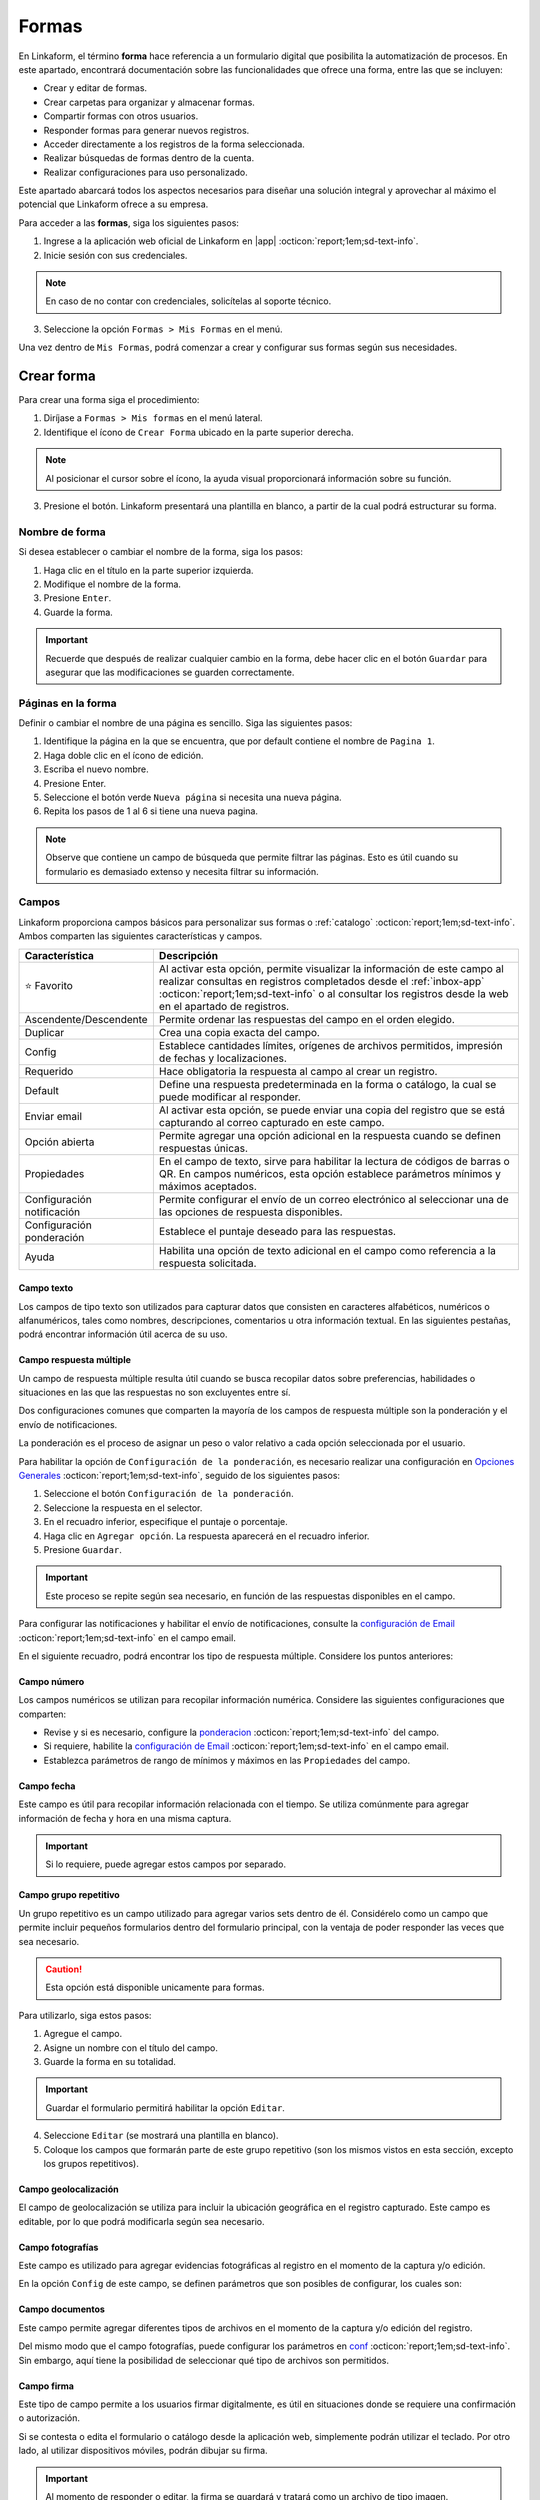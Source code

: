 .. _section-forms:

======
Formas
======

En Linkaform, el término **forma** hace referencia a un formulario digital que posibilita la automatización de procesos. En este apartado, encontrará documentación sobre las funcionalidades que ofrece una forma, entre las que se incluyen:

- Crear y editar de formas.
- Crear carpetas para organizar y almacenar formas.
- Compartir formas con otros usuarios.
- Responder formas para generar nuevos registros.
- Acceder directamente a los registros de la forma seleccionada.
- Realizar búsquedas de formas dentro de la cuenta.
- Realizar configuraciones para uso personalizado. 

Este apartado abarcará todos los aspectos necesarios para diseñar una solución integral y aprovechar al máximo el potencial que Linkaform ofrece a su empresa.

Para acceder a las **formas**, siga los siguientes pasos:

1. Ingrese a la aplicación web oficial de Linkaform en |app| :octicon:`report;1em;sd-text-info`.
2. Inicie sesión con sus credenciales. 

.. note:: En caso de no contar con credenciales, solicítelas al soporte técnico.

3. Seleccione la opción ``Formas > Mis Formas`` en el menú.

Una vez dentro de ``Mis Formas``, podrá comenzar a crear y configurar sus formas según sus necesidades.

Crear forma
===========

Para crear una forma siga el procedimiento:

1. Diríjase a ``Formas > Mis formas`` en el menú lateral.
2. Identifique el ícono de ``Crear Forma`` ubicado en la parte superior derecha. 

.. note:: Al posicionar el cursor sobre el ícono, la ayuda visual proporcionará información sobre su función. 

3. Presione el botón. Linkaform presentará una plantilla en blanco, a partir de la cual podrá estructurar su forma.

.. image:: /imgs/Formas/Formas2.png

Nombre de forma
---------------

Si desea establecer o cambiar el nombre de la forma, siga los pasos:

1. Haga clic en el título en la parte superior izquierda. 
2. Modifique el nombre de la forma.
3. Presione ``Enter``.
4. Guarde la forma.

.. image:: /imgs/Formas/Formas3.png

.. important:: Recuerde que después de realizar cualquier cambio en la forma, debe hacer clic en el botón ``Guardar`` para asegurar que las modificaciones se guarden correctamente. 

Páginas en la forma
-------------------

Definir o cambiar el nombre de una página es sencillo. Siga las siguientes pasos:

1. Identifique la página en la que se encuentra, que por default contiene el nombre de ``Pagina 1``.
2. Haga doble clic en el ícono de edición.
3. Escriba el nuevo nombre.
4. Presione Enter.
5. Seleccione el botón verde ``Nueva página`` si necesita una nueva página.
6. Repita los pasos de 1 al 6 si tiene una nueva pagina.

.. image:: /imgs/Formas/Formas4.jpg

.. note:: Observe que contiene un campo de búsqueda que permite filtrar las páginas. Esto es útil cuando su formulario es demasiado extenso y necesita filtrar su información.

.. _opciones-campos:

Campos
------

Linkaform proporciona campos básicos para personalizar sus formas o :ref:`catalogo` :octicon:`report;1em;sd-text-info`. Ambos comparten las siguientes características y campos.

.. list-table::
   :widths: 25 75
   :header-rows: 1
   :align: left

   * - Característica
     - Descripción
   * - ⭐ Favorito
     - Al activar esta opción, permite visualizar la información de este campo al realizar consultas en registros completados desde el :ref:`inbox-app` :octicon:`report;1em;sd-text-info`  o al consultar los registros desde la web en el apartado de registros.
   * - Ascendente/Descendente
     - Permite ordenar las respuestas del campo en el orden elegido.
   * - Duplicar
     - Crea una copia exacta del campo.
   * - Config
     - Establece cantidades límites, orígenes de archivos permitidos, impresión de fechas y localizaciones.
   * - Requerido
     - Hace obligatoria la respuesta al campo al crear un registro.
   * - Default
     - Define una respuesta predeterminada en la forma o catálogo, la cual se puede modificar al responder.
   * - Enviar email
     - Al activar esta opción, se puede enviar una copia del registro que se está capturando al correo capturado en este campo.
   * - Opción abierta
     - Permite agregar una opción adicional en la respuesta cuando se definen respuestas únicas.
   * - Propiedades
     - En el campo de texto, sirve para habilitar la lectura de códigos de barras o QR. En campos numéricos, esta opción establece parámetros mínimos y máximos aceptados.
   * - Configuración notificación
     - Permite configurar el envío de un correo electrónico al seleccionar una de las opciones de respuesta disponibles.
   * - Configuración ponderación
     - Establece el puntaje deseado para las respuestas.
   * - Ayuda
     - Habilita una opción de texto adicional en el campo como referencia a la respuesta solicitada.

.. _configuracion:

Campo texto 
^^^^^^^^^^^

Los campos de tipo texto son utilizados para capturar datos que consisten en caracteres alfabéticos, numéricos o alfanuméricos, tales como nombres, descripciones, comentarios u otra información textual. En las siguientes pestañas, podrá encontrar información útil acerca de su uso.

.. tab-set::

    .. tab-item:: Texto una línea

        Están diseñados para recopilar respuestas breves, con una limitación de hasta 500 caracteres. Estos campos presentan una interfaz de entrada de una sola línea, ideal para capturar información concisa como nombres, direcciones o números de teléfono.
        
        Este campo ofrece la posibilidad de activar la lectura de códigos de barras y códigos QR para una entrada eficiente de datos.

        .. image:: /imgs/Formas/Formas6.png

    .. tab-item:: Párrafo

        Permiten recopilar respuestas más extensas, también con una restricción de hasta 500 caracteres. A diferencia de los campos de texto ``Una Línea``, estos campos ofrecen un área más amplia que facilita la entrada de textos más largos, como comentarios detallados o descripciones. 
        
        En el campo de ``Párrafo``, los usuarios pueden saltar de línea y copiar vínculos, manteniendo la integridad de los enlaces proporcionados en la respuesta.

        .. image:: /imgs/Formas/Formas6.1.png

    .. tab-item:: Secreto

        Se utiliza para capturar información sin que la respuesta sea visible durante la captura. 

        .. image:: /imgs/Formas/Formas6.2.png
      
        .. important:: La información capturada solo se revelará una vez que se haya enviado el registro.

    .. tab-item:: Descripción

        Este campo se utiliza para incluir texto en la forma y que sirva como referencia al momento de capturar información. Puede contener recomendaciones o instrucciones a seguir.

        .. image:: /imgs/Formas/Formas6.3.png
        
        .. caution:: La información capturada en este campo será visible al responder, pero no estará presente en el PDF final.

    .. tab-item:: Email

        En el campo ``Email``, puede capturar direcciones de correo electrónico. 

        .. important:: Cuando este campo se establece como requerido, Linkaform realiza una validación para asegurarse de que la dirección tenga la estructura correspondiente a un correo electrónico. Sin embargo, Linkaform NO verifica la existencia real del correo electrónico.
          
        Activar la opción ``Enviar Email`` permitirá enviar una copia del registro capturado al correo que seleccione.

        .. image:: /imgs/Formas/Formas6.4.png

        .. caution:: Esta opción está disponible unicamente para formas. 

        Se habilitará el botón ``Configuración de Email``. A continuación, siga las siguientes configuraciones:
        
        .. tab-set::

            .. tab-item:: De

                En esta parte, podrá configurar el remitente. 
                
                1. Haga clic en el campo.
                2. Seleccione el remitente deseado.

                .. image:: /imgs/Formas/Formas7.png

                .. important:: Todos los correos generados llegan de la dirección de correo que se elija en esta configuración.

            .. tab-item:: Para

                Esta opción permite configurar al destinatario, siga los siguientes pasos:

                1. Seleccione una opción en el campo ``¿Reenviar correo al editar el campo?`` para enviar una copia cada vez que se edite el registro.
                2. Active el bullet ``Adjuntar pdf`` si necesita enviar el PDF.

                .. caution:: Si esta opción no se activa, el correo se enviará sin incluir el PDF.

                3. Active el bullet ``Adjuntar imagen de compañía`` para incorporar el logo de la compañía.
                4. Active el bullet ``Enviar Adjuntos`` para incorporar documentos que pueda contener su registro.
                5. Seleccione el formato de plantilla deseado para este registro (en el caso de que la forma tenga más de un formato de PDF diseñado).

                .. image:: /imgs/Formas/Formas7.1.png

            .. tab-item:: Asunto

                En este campo, se define el asunto que mostrará el correo, siga los pasos:
                
                1. Si lo requiere, personalice el texto del asunto.
                2. Seleccione el metadato deseado y haga clic en ``Agregar``. Al hacerlo, aparecerá un código correspondiente al campo seleccionado.
                3. Seleccione el campo deseado y haga clic en ``Agregar``. Al hacerlo, aparecerá un código correspondiente al campo seleccionado.
                
                .. image:: /imgs/Formas/Formas7.2.png

                .. important:: Puede personalizar el asunto de acuerdo a sus necesidades. 

            .. tab-item:: Cuerpo

                De manera similar al caso anterior en el ``Asunto``, simplemente seleccione el campo deseado y haga clic en ``Agregar``. 

                .. image:: /imgs/Formas/Formas7.3.png

            .. tab-item:: Vista previa

                En la vista previa, podrá revisar el resultado final de las configuraciones que realizó anteriormente.
                
                .. image:: /imgs/Formas/Formas7.4.png

        Al estar seguro de sus cambios, seleccione ``Guardar``.

.. _campo-respuesta-multiple:

Campo respuesta múltiple
^^^^^^^^^^^^^^^^^^^^^^^^

Un campo de respuesta múltiple resulta útil cuando se busca recopilar datos sobre preferencias, habilidades o situaciones en las que las respuestas no son excluyentes entre sí. 

Dos configuraciones comunes que comparten la mayoría de los campos de respuesta múltiple son la ponderación y el envío de notificaciones.

.. _pond:

La ponderación es el proceso de asignar un peso o valor relativo a cada opción seleccionada por el usuario.

Para habilitar la opción de ``Configuración de la ponderación``, es necesario realizar una configuración en `Opciones Generales <#ponderacion-conf>`_ :octicon:`report;1em;sd-text-info`, seguido de los siguientes pasos:

1. Seleccione el botón ``Configuración de la ponderación``.
2. Seleccione la respuesta en el selector.
3. En el recuadro inferior, especifique el puntaje o porcentaje.
4. Haga clic en ``Agregar opción``. La respuesta aparecerá en el recuadro inferior.
5. Presione ``Guardar``.

.. image:: /imgs/Formas/Formas9.jpg
    :height: 400px
    :width: 600px

.. important:: Este proceso se repite según sea necesario, en función de las respuestas disponibles en el campo.

Para configurar las notificaciones y habilitar el envío de notificaciones, consulte la `configuración de Email <#configuracion>`_ :octicon:`report;1em;sd-text-info` en el campo email.
        
En el siguiente recuadro, podrá encontrar los tipo de respuesta múltiple. Considere los puntos anteriores:

.. tab-set::

    .. tab-item:: Respuesta única

        Este campo se utiliza para seleccionar una sola opción de una lista de opciones proporcionadas. Considere activar la ``opción abierta`` para que el usuario pueda ingresar otra respuesta.
        
        .. image:: /imgs/Formas/Formas9.0.png
          
    .. tab-item:: Respuesta múltiple

        Permite seleccionar más de una opción de la lista proporcionada. De la misma forma, tenga en consideración activar la ``opción abierta`` para que el usuario pueda ingresar otra respuesta.

        .. image:: /imgs/Formas/Formas9.1.png

    .. tab-item:: Sí/No

        Este campo simplifica las opciones de respuesta a solo dos: ``Sí`` o ``No``. Es decir, sólo se puede elegir una de las respuestas.
        
        .. image:: /imgs/Formas/Formas9.2.png

    .. tab-item:: Selecciona un campo

        Se utiliza para crear menús desplegables o listas de opciones donde los usuarios deben seleccionar una respuesta.

        .. image:: /imgs/Formas/Formas9.3.png

.. _campo-numerico:

Campo número
^^^^^^^^^^^^

Los campos numéricos se utilizan para recopilar información numérica. Considere las siguientes configuraciones que comparten:

- Revise y si es necesario, configure la `ponderacion <#pond>`_ :octicon:`report;1em;sd-text-info` del campo.
        
- Si requiere, habilite la `configuración de Email <#configuracion>`_ :octicon:`report;1em;sd-text-info` en el campo email.

- Establezca parámetros de rango de mínimos y máximos en las ``Propiedades`` del campo.
    
.. tab-set::

    .. tab-item:: Entero

        Este tipo de campo permite introducir únicamente números enteros.

        .. image:: /imgs/Formas/Formas10.png

    .. tab-item:: Decimal
      
        Permite introducir números con decimales. 

        .. image:: /imgs/Formas/Formas10.1.png

Campo fecha
^^^^^^^^^^^

Este campo es útil para recopilar información relacionada con el tiempo. Se utiliza comúnmente para agregar información de fecha y hora en una misma captura.

.. image:: /imgs/Formas/Formas11.png
  
.. important:: Si lo requiere, puede agregar estos campos por separado.

.. _grupo_repetitivo:

Campo grupo repetitivo
^^^^^^^^^^^^^^^^^^^^^^

Un grupo repetitivo es un campo utilizado para agregar varios sets dentro de él. Considérelo como un campo que permite incluir pequeños formularios dentro del formulario principal, con la ventaja de poder responder las veces que sea necesario.

.. image:: /imgs/Formas/Formas12.jpg

.. caution:: Esta opción está disponible unicamente para formas. 

Para utilizarlo, siga estos pasos:

1. Agregue el campo.
2. Asigne un nombre con el título del campo.
3. Guarde la forma en su totalidad.

.. important:: Guardar el formulario permitirá habilitar la opción ``Editar``.

4. Seleccione ``Editar`` (se mostrará una plantilla en blanco).
5. Coloque los campos que formarán parte de este grupo repetitivo (son los mismos vistos en esta sección, excepto los grupos repetitivos).

.. image:: /imgs/Formas/Formas13.jpg

Campo geolocalización
^^^^^^^^^^^^^^^^^^^^^

El campo de geolocalización se utiliza para incluir la ubicación geográfica en el registro capturado. Este campo es editable, por lo que podrá modificarla según sea necesario.

.. image:: /imgs/Formas/Formas14.jpg
    :height: 150px
    :width: 700px

Campo fotografías
^^^^^^^^^^^^^^^^^

Este campo es utilizado para agregar evidencias fotográficas al registro en el momento de la captura y/o edición. 

.. image:: /imgs/Formas/Formas15.jpg
    :height: 150px
    :width: 700px
    
.. _config:

En la opción ``Config`` de este campo, se definen parámetros que son posibles de configurar, los cuales son:

.. grid:: 2
    :gutter: 0
    :padding: 0
    :margin: 0

    .. grid-item-card:: 
        :columns: 5
        :padding: 0
        :margin: 0

        .. image:: /imgs/Formas/Formas15.1.png
            :height: 550px

    .. grid-item-card:: 
        :columns: 7

        **Cantidad de imágenes:** Mínimo 0, Máximo 10.

        **Seleccionar imágenes de:** Cámara, Galería, Dibujar. Las opciones activadas serán las permitidas para este campo.

        **Configuración de campos** contiene las siguientes opciones:

        - **Agregar a la imagen:** Permite incluir los parámetros de geolocalización (ubicación) en la que se tomó o agregó la foto, así como la fecha de captura.
        - **Campos:** Permite incluir campos correspondientes de la forma o catálogo para agregarlos impresos en esa imagen. Simplemente teclee el título del campo y Linkaform lo sugerirá; presione ``Enter`` y se agregará.
        - **Nombre de archivo:** Permite incluir metadatos correspondientes a ese registro en el nombre de archivo o puede introducir un texto para que se imprima en la imagen.
        - **Configurar marca de agua:** Habilitar esta opción permite definir el color, tamaño y la posición de la marca de agua en la foto donde desea que aparezca impresa la información.

Campo documentos
^^^^^^^^^^^^^^^^

Este campo permite agregar diferentes tipos de archivos en el momento de la captura y/o edición del registro.

.. image:: /imgs/Formas/Formas16.jpg
    :height: 150px
    :width: 700px

Del mismo modo que el campo fotografías, puede configurar los parámetros en `conf <#config>`_ :octicon:`report;1em;sd-text-info`. Sin embargo, aquí tiene la posibilidad de seleccionar qué tipo de archivos son permitidos.

.. image:: /imgs/Formas/Formas16.1.1.png

Campo firma
^^^^^^^^^^^

Este tipo de campo permite a los usuarios firmar digitalmente, es útil en situaciones donde se requiere una confirmación o autorización.

Si se contesta o edita el formulario o catálogo desde la aplicación web, simplemente podrán utilizar el teclado. Por otro lado, al utilizar dispositivos móviles, podrán dibujar su firma.

.. image:: /imgs/Formas/Formas16.1.png
    :height: 150px
    :width: 700px

.. important:: Al momento de responder o editar, la firma se guardará y tratará como un archivo de tipo imagen.

.. _campo-catalogo:

Campo catálogo
^^^^^^^^^^^^^^

Este campo se utiliza para mostrar información almacenada en una base de datos (consulte :ref:`catalogo` :octicon:`report;1em;sd-text-info`).

Para utilizar dicho campo, tenga en cuenta los siguientes aspectos y siga los siguientes pasos:

1. Primero, considere tener o, en su defecto, cree un catálogo (consulte :ref:`crear-catalogo` :octicon:`report;1em;sd-text-info`). En este caso, contemple el catálogo ``Tiendas``.
2. Agregue el campo catálogo.
3. Asigne un nombre al campo catálogo.
4. En ``Selecciona un catálogo``, coloque el nombre del catálogo previamente preparado. Automáticamente, Linkaform sugerirá el nombre del catálogo.

.. important:: 
  
  * No puede tener dos campos de catálogo utilizando el mismo catálogo.
  * Al crear un catálogo, considere que puede tener múltiples catálogos, e incluso pueden estar anidados.


5. Guarde la forma o el catálogo en su totalidad.
6. Presione el botón ``Editar``.

.. image:: /imgs/Formas/Formas17.png

.. dropdown:: Editar
  
      En la interfaz de edición, podrá configurar los siguientes apartados. 

      **Filtro de catálogo:** Puede crear un filtro de la información del catálogo y al aplicar el filtro, la forma solo mostrará el resultado de ese filtro. (hipervínculo de filtros en catálogos)

      .. image:: /imgs/Formas/Formas17.1.png

      **Editar campos del catálogo:** En la opción ``Editar``, seleccione los campos del catálogo que desea incluir.
      
      .. admonition:: Ejemplo
          :class: pied-piper

          Por ejemplo, aunque el catálogo tenga 10 campos, en la forma solo puede utilizar 3 campos.

      .. image:: /imgs/Formas/Formas17.2.1.png

      Al seleccionar los campos, podrá observarlos en la interfaz de edición y tendrá las siguientes opciones:
      
      .. image:: /imgs/Formas/Formas17.2.2.png

      - **Solo lectura:** Al activar esta opción, el campo solo será visible. El usuario al capturar información no podrá seleccionarlo. 

      .. admonition:: Ejemplo
          :class: pied-piper
          
          Por ejemplo, en el catálogo ``Tiendas``, se incluyen los campos de tipo texto ``Tienda`` y ``Cadena`` con la opción de lectura deshabilitada. Al ejecutarlo en el formulario, permitirá al usuario seleccionar estos campos. En cambio, los campos ``Determinante`` y ``Dirección``, al estar habilitados, no podrán ser seleccionados, pero con los dos campos anteriores permitirán el autorellenado.

      - **Requerido:** Activar esta opción asegura que no se enviará la información sin todos los datos del catálogo.

      - **Ayuda:** Habilita una opción de texto adicional en el campo como referencia a la respuesta que se solicita.

      En **Propiedades** ubicada debajo del campo, puede habilitar la lectura de código de barras. Esto aplica para campos en los que su información corresponda a alguna etiqueta. También, puede establecer el **Tipo** para que haga la lectura directa o búsqueda de la información en la base de datos.

      .. image:: /imgs/Formas/Formas18.jpg
      
      .. important:: Para organizar los campos seleccionados; simplemente haga clic en el campo y arrástralo a la posición deseada.

      - **Geocerca:** Una funcionalidad de catálogos es poder dar de alta ubicaciones mediante coordenadas GPS. Al habilitarse ``Geocerca``, se define la distancia de referencia permitida de las coordenadas, y así solo se mostrará la información si se encuentra en el rango de metros configurado.

      .. image:: /imgs/Formas/Formas17.3.png

      Al tener tus configuraciones listas, presione ``Guardar`` y regrese presionando ``Cerrar``.

.. _menu-opciones-generales:

Opciones
--------

Las opciones son configuraciones que se pueden aplicar a la forma. Puede encontrar opciones generales, configuraciones sobre flujos, reglas para aplicar a la forma, embeber la forma, imprimir la forma en formato PDF y utilizar botones.

1. Diríjase a ``Opciones > Opciones generales``.

.. image:: /imgs/Formas/Formas20.jpg

En los siguientes apartados podrá encontrar información más detallada acerca de cada funcionalidad.

.. _geolozalizacion:

Opciones generales
^^^^^^^^^^^^^^^^^^

Las opciones generales permiten definir configuraciones aplicables principalmente al responder la forma.

.. image:: /imgs/Formas/Formas21.jpg

Podrá encontrar las siguientes configuraciones:

- **Registros Editables**: Permite que las respuestas puedan ser editadas, ya sea por usuarios o por administradores.

.. important:: Solo son editables los registros que son creados mientras esta opción está activa.

- **Geolocalización**: Al activar esta opción, Linkaform almacenará la ubicación desde donde se contestó el formulario y lo mostrará en los metadatos.

- **Notificaciones**: Si está activa, permite configurar el envío de correos electrónicos para el envío de notificaciones. 

.. important:: Esta opción, solo esta disponible para campos de opción múltiple y número. 

- **Logo de usuario en PDF de registro**: Si se tiene un logotipo definido, esta opción reflejará el logotipo en el PDF del registro.

- **Pública**: Con la activación de esta función, permite que el formulario pueda ser pública para que sea contestado libremente por cualquier persona que no tenga una cuenta en Linkaform. Simplemente copie el enlace que aparecerá a la derecha y compártala, esto permitirá que personas que no utilicen Linkaform puedan generar información.

.. important:: Responder un formulario de este tipo solo podrá hacerse a través de la aplicación web.

- **Editar registros públicos**: Cuando se tiene una forma pública, debe considerar activar esta opción si desea modificar los registros.

Plantillas de PDF
^^^^^^^^^^^^^^^^^

Esta opción permite configuraciones y establecer un vínculo entre el PDF y la forma.

.. image:: /imgs/Formas/Formas22.jpg

A continuación, se explicarán de manera general los pasos y campos que la componen. Sin embargo, puede revisar el siguiente enlace (:ref:`vincular` :octicon:`report;1em;sd-text-info`) que corresponde a PDFs y su principal diferencia entre las configuraciones de una plantilla de un solo registro y de múltiples registros.

1. Seleccione el nombre de la plantilla que desea establecer en la forma. En este campo se muestran las plantillas disponibles para la forma.
2. Haga clic en el botón ``Agregar``.
3. Revise y observe que en el campo descripción encontrará información de la plantilla seleccionada.
4. Pulse ``OK``.
5. Guarde el formulario en su totalidad.
6. Seleccione el botón azul que aparece en el recuadro del medio.
7. En el nombre del PDF, defina la nomenclatura que tendrá el PDF al momento de descargar el archivo. Regularmente es el nombre de la plantilla seguido de un guion ``-``.
8. Seleccione el campo que, regularmente, es el metadato ``folio del registro``.

.. note:: Si es necesario, puede agregar campos de la forma, pero debe asegurarse de marcarlos como requeridos. 

9. Presione en ``Agregar`` y verá reflejado el nombre del metadato o campo entre llaves dobles ``{{}}``.
10. Al finalizar su configuración, haga clic en el primer botón ``Guardar``.
11. Nuevamente, guarde el formulario en su totalidad.

.. image:: /imgs/Formas/Formas23.png

Confirmación 
^^^^^^^^^^^^

Esta configuración permite personalizar los mensajes al momento de capturar un registro de la forma por la aplicación web. A continuación, se detallan los campos relevantes:

- **Mensaje final**: Lo que se establezca en este campo se mostrará después de enviar el registro.

- **Texto en botón final**: Por defecto, está configurado como ``Mandar respuesta``, pero puede personalizar el texto.

- **URL destino**: Configure para que, después del envío del registro, Linkaform redireccione al usuario a un sitio web específico.

.. image:: /imgs/Formas/Formas23.1.png

.. _ponderacion-conf:

Ponderación 
^^^^^^^^^^^

En esta sección podrá especificar si desea utilizar la ponderación en la forma. 

1. Active la opción ``Ponderación``.
2. Defina si se calificará por puntos o porcentaje. 

.. note:: Si elige calificar por porcentaje, debe establecer la puntuación máxima.

.. image:: /imgs/Formas/Formas23.2.png

.. important:: Tenga en cuenta que solo es posible utilizar una de ambas ponderaciones. 

Temporizador 
^^^^^^^^^^^^

La funcionalidad del temporizador es utilizada para definir parámetros de tiempo relacionados con la captura de información en la forma. La configuración es la siguiente:

- **Minutos para contestar**: Define los minutos que tiene permitido el usuario para enviar la información.
- **Cantidad de clics permitidos a la URL**: Establece la cantidad de veces que el usuario puede hacer clic al momento de responder la forma.
- **Expira en**: Define el tiempo en horas y minutos en el que expira el registro. 

.. admonition:: Ejemplo
  :class: pied-piper

  Si la persona A crea un registro, la persona B deberá completar la captura dentro del tiempo establecido en este campo.

- **Mensaje al contestar**: Muestra al usuario un mensaje al momento de responder la forma.
- **Mensaje al terminar el tiempo**: Mensaje que se mostrará al estar cerca de finalizar el tiempo para responder.

.. image:: /imgs/Formas/Formas24.jpg

.. _opciones-avanzadas:

Opciones avanzadas
^^^^^^^^^^^^^^^^^^

En las opciones avanzadas, se establecen los valores para el folio, los versionamientos de los registros de la forma, y la posibilidad de visualizar los ID de los campos. A continuación, se detallan los campos relevantes:

- **Opciones avanzadas**: Activar esta opción permite visualizar los ``ID`` únicos de cada campo en esta forma.
- **Habilitar versionamientos**: Si activa esta opción, Linkaform guardará la información capturada en cada registro cuando se edite y la mostrará. De lo contrario, solo se verá la información de la edición más reciente.

Dentro de **Folio** podrá personalizar ajustando las siguientes opciones:

- **Folio automático**: Linkaform asignará automáticamente el folio al registro.
- **Folio manual**: Permite que el usuario capture el folio. 

.. important:: Si el usuario no proporciona un folio, Linkaform le asignará uno.

- **Folio manual requerido**: Linkaform permitirá que el usuario capture el folio, pero no permitirá el envío hasta que sea definido por el usuario.

Dentro de **Folio Configurable**, podrá establecer la nomenclatura para los registros de la forma, configurando las siguientes opciones:

- **Prefijo**: Define los valores de inicio del folio.
- **Sufijo:** Complemento al folio.
- **Comenzar en:** Establece el primer folio.
- **Incrementar por:** Permite configurar el consecutivo de los folios.
- **Longitud de Folio:** Limita los caracteres permitidos en la definición del folio.

.. image:: /imgs/Formas/Formas25.jpg

.. important:: Recuerde que después de realizar cada configuración, presione ``OK`` y guarde la forma en su totalidad.

.. _flujos:

Configuración de flujos
-----------------------

La configuración de flujos se utiliza para automatizar procesos en las formas.

Si desea configurar un flujo para una acción específica, siga estos pasos:

1. Diríjase a ``Opciones > Configuración de Flujos``.

En esta sección, Linkaform presenta una página en blanco donde se agregarán los flujos deseados para esta forma.

2. Haga clic en el botón verde para ``Agregar Regla``.

.. image:: /imgs/Formas/Formas26.png

Ahora continúe con la configuración siguiendo las recomendaciones y teniendo en cuenta las secciones que la componen.

3. Asigne un nombre al flujo. Para hacerlo, simplemente haga clic en ``Nombre de regla`` y establezca el nombre.

.. important:: Es importante establecer un nombre para el flujo, ya que facilita la identificación y modificación rápida cuando sea necesario editar este flujo, especialmente si hay muchos flujos configurados.

A partir de aquí, tenga en cuenta que la configuración del flujo se divide en dos partes importantes: Triggers y Acciones.

.. _triggers:

Triggers
^^^^^^^^

En ``Triggers`` se configuran las validaciones que debe cumplir el registro para que se puedan ejecutar las acciones.

.. image:: /imgs/Formas/Formas27.jpg

1. Elija cuándo se ejecutará el flujo. Puede seleccionar que el flujo se ejecute ``Antes`` o ``Después`` de recibir el registro.
2. En los campos de tipo checkbox, seleccione los eventos que necesita para la validación, pueden ser:

- Creación de registro.
- Edición de registro.
- Borrado de registro.
- Correr múltiples veces se refiere a ejecutar siempre que edite n veces el registro.

3. En la sección sobre ``Triggers de campos`` elija una opción, ``Todos`` o ``Cualquiera``

- **Todos**: Si selecciona ``Todos``, está especificando que todas las condiciones de los campos seleccionados deben cumplirse para que se active el flujo.
- **Cualquiera**: Si selecciona ``Cualquiera``, está diciendo que cualquiera de las condiciones de los campos seleccionados puede cumplirse para activar el flujo. En este caso, se activará el flujo si al menos una de las condiciones establecidas en los campos seleccionados se cumple.

.. important:: Elegir entre ``Todos`` y ``Cualquiera`` depende de la lógica que desee aplicar a sus flujos.

4. Haga clic en ``Selecciona un campo``. Esto abrirá una lista desplegable que contiene todos los campos disponibles en su formulario.
5. Seleccione el campo que desea para la validación. Al hacer clic en el campo, se agregará a la configuración del flujo.
6. Elija ``contiene opción`` y seleccione una condición para ese campo. Dependiendo de sus necesidades, elija la condición que debe cumplir ese campo. 
7. Seleccione el icono verde con el símbolo más y continúe a partir del paso 4 si necesita agregar más campos a la validación. Puede agregar múltiples campos con diferentes condiciones según sus requisitos.

.. dropdown:: Ejemplo

  Este es un ejemplo básico sobre como configurar ``triggers``. 

  Considere un ``trigger`` ejecutándose ``Después`` de la ``Creación del registro``

  .. image:: /imgs/Formas/Formas28.jpg

  En ``Selecciona un campo``, seleccionamos el campo ``Cliente``.

  .. image:: /imgs/Formas/Formas29.jpg

  Seleccionamos una condición, seguido de una opción, en este caso ``Cliente Contiene opción Infosync``

  .. image:: /imgs/Formas/Formas30.jpg

  .. important:: En la sección de ``Triggers de campos``, puede agregar más campos que, en conjunto, realicen una validación específica. Solo es necesario revisar cuidadosamente para evitar seleccionar opciones que se contradigan entre sí. Considere el siguiente caso:

    .. image:: /imgs/Formas/Formas31.jpg

    Aquí se añadió el campo ``Cliente`` dos veces. Este flujo nunca se ejecutaría. Porque en la parte superior se seleccionó la opción ``Todos``, es decir, que el flujo se ejecuta si y solo si cumple con todas las validaciones de los campos. Dado que hay solo un campo ``Cliente``, nunca cumpliría con la opción ``Cliente Infosync`` y ``Cliente Linkaform`` al mismo tiempo en el mismo registro. En este caso, se debe elegir ``Cualquiera`` para que el flujo se ejecute al cumplirse una de esas dos condiciones.

8. En ``Triggers de metadatos``, seleccione a un usuario.

.. important:: Aquí se ingresa el nombre del usuario que, en conjunto con las otras opciones de Triggers, puede activar la ejecución del flujo de manera más específica. Para esta opción, es necesario haber compartido la forma con el usuario seleccionado; de lo contrario, no se podrá configurar esta parte.

9. Seleccione una conexión.
10. Seleccione una calificación.

.. important:: Solo se utiliza si la forma tiene ponderación. En este caso, puede elegir una calificación para que, al cumplirse, se ejecute la acción.

.. image:: /imgs/Formas/Formas32.jpg

Si después de revisar la información tiene dudas sobre la configuración de ``triggers``, puede consultar el siguiente vídeo para obtener una guía visual y más detallada.

.. youtube:: o15HvwiHVR8
  :aspect: 16:9
  :width: 100%
  :height: 480
  :align: center
  :privacy_mode: enable_privacy_mode
  :url_parameters: ?start=109

De esta manera se realiza la configuración de la sección Triggers. Ahora continúe con la configuración de las acciones.

.. _acciones:

Acciones
^^^^^^^^

En ``Acciones``, se especifica lo que se desea que se realice. Aquí puede encontrar varias opciones, como asignar a un usuario, a una conexión, ejecutar un script, enviar un correo, entre otras. Siga los primeros pasos que son necesarios para todas las acciones.

1. Inicie con la `configuración del flujo <#flujos>`_ :octicon:`report;1em;sd-text-info`.
2. Realice la `configuración del trigger <#triggers>`_ :octicon:`report;1em;sd-text-info`.
3. Haga clic en el botón verde con el símbolo más para ``Agregar acción``. Al hacer esto se agrega una barra verde con el titulo ``Acción vacía``. Haga clic sobre ella.
4. Presione en el selector de ``Acción`` y elija una opción según su necesidad.

.. image:: /imgs/Formas/Formas33.png

.. important:: En base a un ``Trigger``, que establece las condiciones para que se dispare un flujo de trabajo, se pueden configurar varias acciones. Estas acciones se ejecutarán automáticamente cuando se cumplan las condiciones especificadas en el Trigger. 

En el selector de ``Acción``, contemple las siguientes pestañas que contiene las opciones e información más detallada sobre cada una de estas acciones. 

Asignar a conexión
~~~~~~~~~~~~~~~~~~

Para asignar un registro a una ``Conexión`` por medio de un flujo de trabajo, siga estos pasos:

.. important:: Recuerde que una conexión es un usuario que no pertenece a su cuenta de Linkaform.

1. Prepare su `flujo de trabajo <#acciones>`_ :octicon:`report;1em;sd-text-info`.

2. En el campo ``Acción`` seleccione ``Asignar a conexión``.

.. image:: /imgs/Formas/Formas34.jpg

3. Agregue un título para identificar la acción.

.. image:: /imgs/Formas/Formas35.jpg

4. En el selector ``Asignar a`` seleccione ``Conexión`` del menú.

.. image:: /imgs/Formas/Formas36.jpg

5. Capture el ``Nombre del usuario`` al que se le asignará el registro.

.. important:: Recuerde que la forma ya debe haberse compartido con ese usuario; de lo contrario, el registro no se asignará. Si la forma está compartida, al ingresar el correo del usuario, Linkaform sugerirá el nombre, que se puede seleccionar para acelerar el proceso.

.. image:: /imgs/Formas/Formas38.jpg

6. Habilite el bullet ``Enviar correo``.

.. note:: Si habilita esta opción, se enviará un correo electrónico de notificación a la persona a la que se le asignó el registro.

7. Habilite el bullet ``¿Enviar push notificación?``.

.. note:: Al habilitar esta opción, enviará una notificación a la aplicación móvil de Linkaform para el usuario al que se le asignó el registro.

Asignar a usuario
~~~~~~~~~~~~~~~~~

Para asignar un registro a un ``Usuario``, el proceso es similar a asignar a una ``Conexión`` mediante flujos. Siga los siguientes pasos:

.. important:: Recuerde que un usuario es una persona que pertenece a su empresa. 

1. Prepare su `flujo de trabajo <#acciones>`_ :octicon:`report;1em;sd-text-info`.

2. En el campo ``Acción`` seleccione ``Asignar a usuario``.

.. image:: /imgs/Formas/Formas39.jpg

3. Agregue un título para identificar la acción.

4. En el selector ``Asignar a`` seleccione ``Usuario`` del menú.

5. Capture el ``Nombre del usuario`` al que se le asignará el registro.

.. important:: Recuerde que la forma ya debe haberse compartido con ese usuario; de lo contrario, el registro no se asignará. Si la forma está compartida, al ingresar el correo del usuario, Linkaform sugerirá el nombre, que se puede seleccionar para acelerar el proceso.

6. Habilite el bullet ``Enviar correo``.

.. note:: Si habilita esta opción, se enviará un correo electrónico de notificación a la persona a la que se le asignó el registro.

7. Habilite el bullet ``¿Enviar push notificación?``.

.. note:: Al habilitar esta opción, enviará una notificación a la aplicación móvil de Linkaform para el usuario al que se le asignó el registro.

Ejecutar script
~~~~~~~~~~~~~~~

Ejecutar un script permite realizar tareas específicas de manera automatizada.

.. important:: Para tener un script personalizado contacte a soporte técnico y explique su necesidad para su desarrollo. 

1. Prepare su `flujo de trabajo <#acciones>`_ :octicon:`report;1em;sd-text-info`.

2. En el campo ``Acción`` seleccione ``Ejecutar script``.

.. image:: /imgs/Formas/Formas42.jpg

3. Agregue un título para identificar la acción.

4. Escriba el nombre del script en el selector ``Script``.

5. Seleccione ``Configuración del script``. Aparecerá una interfaz nueva, donde podrá configurar los siguientes parámetros.

En la pestaña ``Usuario`` podrá encontrar:

- **Ejecutor**: En este campo se establece el usuario que tendrá como historial la ejecución.
- **Notificar a**: En este campo establece el correo electrónico para que le llegue la notificación, el cuál se enviará cuando este flujo-script sean ejecutados

.. image:: /imgs/Formas/Formas44.jpg

En la pestaña ``Argumentos`` se establecen valores específicos para el Script.

.. important:: El script recibirá como primer argumento el registro como string y como segundo argumento un diccionario como string con los argumentos definidos.

.. admonition:: Ejemplo
  :class: pied-piper

  En ``Campo``, considere ``precio`` y en ``Valor``, ``5``. 

  Así, al script le llegará como ``{"precio": 5}``. Puede utilizar este valor en el script para realizar operaciones. 

  Este enfoque es útil, por ejemplo, si luego pone el script en otra forma y ahí el ``precio`` lo puede cambiar a ``10``. Si desea hacer una validación sobre ese ``precio`` en la Forma 1, la validación se realizará sobre el ``valor 5``, y en la Forma 2, sobre el ``valor 10``. 
  De esta manera, puede configurar los argumentos para la validación de datos.

Enviar correo
~~~~~~~~~~~~~

Puede configurar esta acción para enviar correos electrónicos con información específica del registro.

1. Prepare su `flujo de trabajo <#acciones>`_ :octicon:`report;1em;sd-text-info`.
2. En el campo ``Acción`` seleccione ``Enviar correo``.
3. Agregue un título para identificar la acción.
4. Seleccione ``Configuración de Email``. 

.. image:: /imgs/Formas/Formas46.jpg

A continuación, siga las siguientes configuraciones:

.. tab-set::

  .. tab-item:: De

      En esta opción, se configura el remitente. Haga clic en el campo y seleccione el remitente deseado.

      .. image:: /imgs/Formas/Formas7.png

  .. tab-item:: Para

      Esta opción permite configurar al destinatario. Siga estos pasos para hacerlo:

      1. Seleccione el campo que activará la notificación. O en su defecto
      2. Presione el botón verde con el signo más para agregar una opción.

      .. image:: /imgs/Formas/Formas47.jpg

      .. note:: En la imagen anterior, se eligió la opción Móvil Android (campo Respuesta Múltiple)

      3. Seleccione al usuario destinatario al que se le notificará o en su defecto:
      4. Seleccione una opción en el campo ``Enviar A``.
      5. Active la opción ``Adjuntar PDF`` si es necesario.
      6. Active la opción ``Adjuntar imagen de compañía`` si es necesario.
      7. Active la opción ``Enviar adjuntos`` si necesita incluir algunos campos de su interés.
       
      .. image:: /imgs/Formas/Formas48.jpg
      
      .. note:: En la imagen anterior, se agregó el correo ``soporte@linkaform.com`` como ejemplo. Continuamos con la configuración de ``Reenvío`` (si es necesario), Adjuntar, elegir la plantilla PDF, así como si se adjuntan en el correo el logotipo de la empresa y datos adjuntos. Los datos adjuntos corresponden a si el registro capturado tiene imágenes, se agregarán en el correo de manera adjunta.

  .. tab-item:: Asunto

      En este campo, se define el asunto que mostrará el correo. 
                
      1. Si lo requiere, personalice el texto del asunto.
              
      En la parte inferior, Linkaform permite utilizar metadatos y campos de la forma para personalizar el asunto. 
                
      1. Seleccione el metadato deseado y haga clic en ``Agregar``. Al hacerlo, aparecerá un código correspondiente al campo seleccionado.

      Del lado derecho, podrá insertar una respuesta del campo.

      1. Seleccione el campo deseado y haga clic en ``Agregar``. Al hacerlo, aparecerá un código correspondiente al campo seleccionado.

      .. admonition:: Ejemplo
          :class: pied-piper

          Considere el siguiente ejemplo, es un texto personalizado donde:

          .. image:: /imgs/Formas/Formas48.1.png

          - ``{{record.folio}}`` es el metadato que muestra el numero de folio del registro.
          - ``{{record.answers.6564fc4b7abbbbec1ea2b4ab.6564fc4b7abbbbec1ea2b4ae}}`` es el campo, tienda de tipo texto, como identificador utiliza su ``ID``.
          - ``{{record.answers.6564fc4b7abbbbec1ea2b4ab.6564fc4b7abbbbec1ea2b4af}}`` es otro campo correspondiente al campo dirección. 


  .. tab-item:: Cuerpo

      De manera similar al caso anterior, simplemente seleccione el campo o metadato deseado y haga clic en ``Agregar``. 

      .. image:: /imgs/Formas/Formas48.2.png

  .. tab-item:: Vista previa

      En vista previa, podrá revisar el resultado final de las configuraciones que realizó anteriormente.
                
      .. image:: /imgs/Formas/Formas7.4.png

Al estar seguro de sus cambios, seleccione ``Guardar``.

.. _forma_catalogo:

Forma a catálogo
~~~~~~~~~~~~~~~~

Esta acción permite insertar el registro de una forma a un catálogo, sin necesidad de hacerlo directamente creando un registro en el catálogo

.. important:: Es muy importante tener en cuenta los siguientes puntos antes de utilizar la acción de ``Forma a catálogo``:

    1. Debe tener preparado el catálogo al que desea asignar los registros de la forma.
    2. En su forma, los campos deben coincidir exactamente con los del catálogo, incluido el tipo de campo, nombre y las mismas configuraciones como ponderación, incluso si se encuentran como requeridos.

Ahora continue siguiendo los siguientes pasos para configurar la acción:

1. Prepare su `flujo de trabajo <#acciones>`_ :octicon:`report;1em;sd-text-info`.
2. En el campo ``Acción`` seleccione ``Forma a catálogo``.
3. Agregue un título para identificar la acción.
4. Escriba el nombre del catálogo en el campo. Al teclear las primeras letras, Linkaform mostrará las coincidencias.

.. image:: /imgs/Formas/Formas51.jpg

Observe que hay dos columnas: una corresponde al nombre de su forma, en este caso, la forma que se está utilizando se llama ``Prueba básica APP`` y la del lado derecho corresponde al nombre del catálogo, en este caso, ``FAQ``.

5. Seleccione una opción en la columna correspondiente a la forma.

.. dropdown:: Opciones

  **Usar campo**: Mostrará la lista de todos los campos de la forma.

  .. image:: /imgs/Formas/Formas54.jpg

  **Usar valor**: Establece un valor fijo que siempre se utilizará.

  .. image:: /imgs/Formas/Formas55.jpg

  **Usar metadato**: Permite elegir los datos que se generan desde el servidor.

  .. image:: /imgs/Formas/Formas56.jpg

6. Seleccione el campo de la forma a la que desea relacionar con el catalogo. 
7. Seleccione el campo del catalogo. En la columna del catalogo seleccione el mismo campo que de la forma. 

.. admonition:: Ejemplo
  :class: pied-piper

  Para este ejemplo, se utiliza la opción ``Usar campo``. Se irá eligiendo campo por campo para conectar con el catálogo. Recuerde que del lado izquierdo se encuentran los campos de la forma y del lado derecho los campos del catálogo al que se conectará.

  .. image:: /imgs/Formas/Formas57.jpg

  .. important:: Agregue todos los campos necesarios. En el ejercicio anterior, solo se necesitaron 2 campos, pero puede añadir los que necesite haciendo clic en el botón verde con el símbolo más.

8. Después de realizar su configuración, haga clic en el botón ``Guardar`` y la automatización para enviar información de una forma a un catálogo estará lista.

Consulte el siguiente vídeo para obtener un ejemplo visual.

.. youtube:: o15HvwiHVR8
  :aspect: 16:9
  :width: 100%
  :height: 480
  :align: center
  :privacy_mode: enable_privacy_mode
  :url_parameters: ?start=1213

Forma a forma
~~~~~~~~~~~~~

Esta acción permite enviar información desde una forma hacia otra u otras formas.

.. important:: La estructura y configuración de los campos dentro de la forma deben coincidir con los de la forma a la que se desea conectar.

1. Prepare su `flujo de trabajo <#acciones>`_ :octicon:`report;1em;sd-text-info`.
2. Ubíquese en la forma principal que generará la conexión.
3. En el campo ``Acción``, seleccione ``Forma a Forma``.
4. Agregue un título para identificar la acción.
5. En el campo ``Forma``, escriba el nombre de la forma con la que desea establecer la conexión.

Tenga en cuenta que hay dos columnas: la izquierda corresponde a la forma actual y la derecha a la forma a la que se desea conectar.

6. ``Seleccione una opción`` en la columna correspondiente a la forma actual.

.. seealso:: Opciones

  - **Usar campo**: Muestra la lista de todos los campos de la forma actual.
  - **Usar valor**: Establece un valor fijo que siempre se utilizará.
  - **Usar metadato**: Permite elegir los datos generados desde el servidor.

7. Seleccione el campo, metadato o escriba el valor que desea relacionar con la forma.
8. En la columna derecha, correspondiente a la forma a la que se desea conectar, seleccione el campo correspondiente.

En el siguiente video podrá encontrar un ejemplo visual sobre el proceso de una acción ``Forma a Forma``.

.. youtube:: o15HvwiHVR8
  :aspect: 16:9
  :width: 100%
  :height: 480
  :align: center
  :privacy_mode: enable_privacy_mode
  :url_parameters: ?start=1771

Grupo a catálogo
~~~~~~~~~~~~~~~~

Esta acción es similar a la acción `forma a catálogo <#forma_catalogo>`_  :octicon:`report;1em;sd-text-info`. Sin embargo, está específicamente diseñada para trabajar con `grupos repetitivos <#grupo_repetitivo>`_  :octicon:`report;1em;sd-text-info` de una forma. Es más sencillo si se necesitan almacenar múltiples registros, ya que un grupo repetitivo permite agregar los sets que se requieran.

.. important:: Consideraciones Importantes:

    1. Tenga preparado el catálogo al que desea asignar los registros del grupo repetitivo.
    2. La estructura y configuración de los campos dentro del grupo repetitivo deben coincidir con los del catálogo al que desea asignar los registros.

Siga los siguientes pasos para hacer la configuración necesaria:

1. Prepare su `flujo de trabajo <#acciones>`_ :octicon:`report;1em;sd-text-info`.
2. En el campo ``Acción``, seleccione ``Grupo a catálogo``.
3. Agregue un título para identificar la acción.

Observe que hay dos columnas: en el lado izquierdo podrá encontrar opciones correspondientes al grupo repetitivo, mientras que en el lado derecho podrá encontrar opciones del catálogo al que se hará la conexión.

.. image:: /imgs/Formas/Formas59.jpg

4. En el campo ``Grupo``, seleccione el nombre del grupo repetitivo de su forma.
5. En el campo ``Catálogo``, escriba el nombre del catálogo al que desea asignar. Al teclear, Linkaform le sugerirá el nombre del catálogo.
6. ``Seleccione una opción`` en la columna correspondiente al grupo repetitivo. 

.. seealso:: Opciones

  - **Usar campo**: Mostrará la lista de todos los campos de la forma.
  - **Usar valor**: Establece un valor fijo que siempre se utilizará.
  - **Usar metadato**: Permite elegir los datos que se generan desde el servidor.

.. note:: Observe que al elegir el grupo repetitivo de la forma, solo aparecerán campos dentro de este, excluyendo a los restantes de la forma. De la misma manera, al seleccionar el catálogo de su preferencia.

7. Seleccione el campo, metadato o escriba el valor que desea relacionar con el catálogo.
8. Del lado del catálogo, seleccione el campo del catálogo.

En el siguiente video podrá encontrar un ejemplo visual del proceso. 

.. youtube:: o15HvwiHVR8
  :aspect: 16:9
  :width: 100%
  :height: 480
  :align: center
  :privacy_mode: enable_privacy_mode
  :url_parameters: ?start=1600

Reglas de Forma
---------------

Las reglas de forma son configuraciones que posibilitan:

- Mostrar campos
- Deshabilitar campos
- Requerir campos
- Ocultar campos

.. important:: La configuración de las reglas de forma es independiente para cada forma. En otras palabras, si duplica la misma forma, es necesario crear las reglas de forma de manera independiente, ya que no se duplicarán automáticamente.

Siga los siguientes pasos, que son requeridos para cada regla de campo:

1. Ubíquese en la forma a la que desea aplicar la regla de campo.
2. Seleccione ``Opciones > Reglas de Forma``.

.. image:: /imgs/Formas/Formas62.jpg

3. Haga clic en el botón verde con el icono de más para ``Agregar Regla``.

.. image:: /imgs/Formas/Formas63.jpg

4. Asigne un nombre descriptivo que diferencie su regla, haciendo doble clic en el nombre predeterminado ``Regla N``.

5. En el campo ``Deseo``, seleccione una opción.

.. seealso:: Opciones

  - **Mostrar**: Se utiliza para que, al cumplir una validación configurada, se muestren uno o más campos.
  - **Deshabilitar**: Funciona para que, al cumplir una validación configurada, se deshabiliten uno o más campos.
  - **Requerir**: Es útil para que, al cumplir una validación configurada, se requieran de manera obligatoria uno o más campos.
  - **Ocultar**: Se utiliza para que, al cumplir una validación configurada, se oculten uno o más campos.

6. Seleccione el o los campos que serán afectados por la regla, presionando el botón ``Campos``. Observe que aparecerán los campos de su forma.

.. image:: /imgs/Formas/Formas66.jpg

7. Escriba el nombre del campo que hará la condición que se debe cumplir para la ejecución de la regla de forma.  Observe que aparecerá un recuadro verde con el tipo de campo que representa dicho campo.

.. tip:: Si no recuerda el nombre del campo, teclee dos puntos ``(:)`` y Linkaform mostrará todos los campos de la forma.

  .. image:: /imgs/Formas/Formas67.jpg

8. Seleccione una condición para que se cumpla la regla. 

.. seealso:: Opciones

  - **No está vacío**: Esta opción valida si el campo no está vacío, es decir, si contiene algún valor.
  - **Está vacío**: Verifica si el campo está vacío, sin contener ningún valor.
  - **No contiene opción**: Comprueba si el campo no contiene una opción específica.
  - **Contiene opción**: Evalúa si el campo contiene una opción específica.
  - **No es igual a**: Esta opción verifica si el campo no es igual al valor especificado.
  - **Igual a**: Verifica si el campo es igual al valor especificado.

La elección de las últimas cuatro opciones permitirá seleccionar o escribir contenido para realizar la validación. Puede incluir más de una validación para un campo; sin embargo, debe aplicar una relación lógica ``AND`` o ``OR``.

.. image:: /imgs/Formas/Formas68.1.png

9. Opcionalmente, seleccione el botón ``Duplicar`` para replicar la regla exactamente como está configurada en ese momento (esta opción es útil cuando se desean crear reglas muy similares).
10. Opcionalmente, seleccione ``Condiciones de usuario`` con el ícono de un solo usuario para incluir o excluir usuarios de esta regla de forma.
11. Opcionalmente, seleccione ``Condiciones de grupo`` con el ícono de grupo para incluir o excluir un grupo de usuarios de esta regla de forma.
12. Guarde sus cambios.

Consulte el video a continuación para obtener ejemplos visuales.

.. youtube:: N-eQmvPNo40
  :aspect: 16:9
  :width: 100%
  :height: 480
  :align: center
  :privacy_mode: enable_privacy_mode
  :url_parameters: ?start=23

Embeber forma
-------------

La funcionalidad de embeber una forma implica exportar código HTML de la forma para integrar el formulario directamente en una página web o aplicación.

Embeber una forma es sencillo, simplemente siga estos pasos:

1. Ingrese a la forma de la que desea obtener el código.
2. Configure su forma como pública. Diríjase a ``Opciones > Opciones Generales`` y habilite la opción ``Pública``.
3. Guarde la forma en su totalidad.
4. Seleccione ``Opciones > Embeber Forma``.
5. Ingrese la ``URL de destino`` (el sitio web donde desea embeber la forma) o puede dejarla en el valor predeterminado.

.. image:: /imgs/Formas/Formas90.jpg

6. Haga clic en el botón ``Siguiente``.
7. Copie y pegue el código HTML que Linkaform le proporciona.

.. image:: /imgs/Formas/Formas91.jpg

Consulte el siguiente video para ver un ejemplo:

.. youtube:: 3P-9icCr3vY
  :aspect: 16:9
  :width: 100%
  :height: 480
  :align: center
  :privacy_mode: enable_privacy_mode
  :url_parameters: ?start=65

Imprimir PDF
------------

Esta funcionalidad permite generar una plantilla únicamente con los campos que conforman la forma, sin necesidad de crear un registro.

Para generar un documento PDF, siga estos sencillos pasos:

1. Ubíquese en la forma de la cual desea obtener el PDF.
2. Vaya a ``Opciones > Imprimir PDF``.
3. En el historial de descargas de su navegador, encontrará el archivo PDF con la estructura de su forma.

Botones
-------

Los botones tienen la función de ejecutar una acción que afecte a un campo. La configuración es la siguiente:

1. Ingrese a la forma en la que desea agregar el botón.
2. Diríjase a ``Opciones > Botones``.
3. Haga clic en el botón verde para ``Agregar botón``.
4. Asigne un nombre descriptivo al botón haciendo doble clic sobre el campo ``Título de la pregunta``.

.. image:: /imgs/Formas/Formas94.jpg

Las características de los botones son las siguientes:

+------------------------+----------------------------------------------------------------------------------+
| Función                | Descripción                                                                      |
+========================+==================================================================================+
| **Ícono**              | Seleccione la figura que se mostrará como botón en la forma. Para ello, haga     |
|                        | doble clic en el icono de nave.                                                  |
+------------------------+----------------------------------------------------------------------------------+
| **Color**              | Establezca el color del botón elegido. Puede utilizar un número hexadecimal o    |
|                        | incluso usar la barra de colores.                                                |
+------------------------+----------------------------------------------------------------------------------+
| **Visible en**         | Determine el momento en que se visualizará el botón.                             |
+------------------------+----------------------------------------------------------------------------------+
| **Esperar respuesta**  | Habilite si está relacionado con un proceso y debe esperar confirmación (por     |
|                        | ejemplo, en el caso de afectación por Script).                                   |
+------------------------+----------------------------------------------------------------------------------+
| **Script**             | Habilite para configurarlo con la ejecución de un Script.                        |
+------------------------+----------------------------------------------------------------------------------+
| **Ayuda**              | Habilite la opción si requiere que brinde ayuda e introduzca el texto de ayuda.  |
+------------------------+----------------------------------------------------------------------------------+
| **Actualizar valores** | Escriba el nombre del campo que será afectado por el botón cuando se haga clic   |
|                        | en él. Por ejemplo, al hacer clic en el botón, puede cambiar la respuesta del    |
|                        | campo ``Estatus`` al valor ``Resuelto``.                                         |
+------------------------+----------------------------------------------------------------------------------+
|                                                                                                           |
+------------------------+----------------------------------------------------------------------------------+  
| .. image:: /imgs/Formas/Formas95.jpg                                                                      |
+------------------------+----------------------------------------------------------------------------------+  
| **Web services**       | Ingrese los parámetros correspondientes a la interacción con un servicio web     |
|                        | cuando se hace clic en el botón. Esto podría incluir datos que se envían al      |
|                        | servicio web para realizar alguna acción o solicitar información específica.     |
+------------------------+----------------------------------------------------------------------------------+
|                                                                                                           |
+------------------------+----------------------------------------------------------------------------------+  
| .. image:: /imgs/Formas/Formas96.jpg                                                                      |
+------------------------+----------------------------------------------------------------------------------+

Carpetas
========

Las carpetas permiten organizar y facilitar el acceso y la gestión de las formas. En las siguientes secciones, encontrará más información acerca de cómo trabajar con carpetas.

Crear carpeta
-------------

La creación de una carpeta en Linkaform sirve para almacenar una o más formas dentro de ella. Siga los siguientes pasos para crear una carpeta:

1. Seleccione la opción ``Formas > Mis Formas``, ubicada en el menú vertical a la izquierda de su pantalla.
2. Haga clic en el ícono de la burbuja con el icono de carpeta, ubicado en la parte superior derecha. Al pasar el ratón sobre ella, podrá ver la funcionalidad que ofrece.
3. Escriba el nombre de la carpeta. Observe que del lado izquierdo podrá encontrar la carpeta que creó.

.. image:: /imgs/Formas/Formas97.png

.. _compartir:

Compartir Carpeta / Forma
-------------------------

Compartir una carpeta o una forma es un proceso similar y sencillo, siga los pasos:

1. Diríjase y presione la opción ``Formas > Mis Formas`` en el menú lateral.
2. Identifique la carpeta o la forma de su interés.
3. Haga clic en el ícono de compartir.
4. Escriba el nombre del usuario con el que desea compartir la carpeta o la forma. Observe que el nombre del usuario aparecerá en la parte inferior.

.. image:: /imgs/Formas/Formas98.png

5. Defina los permisos que el usuario tendrá:

- **Lectura**: El usuario podrá ver las formas dentro de la carpeta y crear registros.
- **Compartir**: El usuario podrá ver y responder a las formas, además de poder compartir la carpeta con otros usuarios.
- **Admin**: El usuario tendrá los mismos privilegios que los perfiles anteriores, además de poder modificar y eliminar las formas.
- **Borrar registros**: Al activar esta opción, el usuario podrá eliminar registros de las formas. Si no se activa, el usuario no podrá eliminar registros incluso si tiene el perfil de ``Admin``.

.. important:: Cuando se comparte una carpeta, las formas que contiene heredan automáticamente los permisos.

.. tip:: Si necesita mover una forma a una carpeta, simplemente arrástrela al lugar que necesite. Si necesita mover una forma fuera de alguna carpeta, a la raíz, simplemente arrástrela a la columna principal.

Opciones de forma
=================

Las formas proporcionan opciones que permiten una rápida gestión de las mismas, las cuales incluyen;

- **Borrar**
- **Compartir**: Permite otorgar permisos de la forma a otros usuarios. `Siga los pasos <#compartir>`_ :octicon:`report;1em;sd-text-info`.
- **Editar**: Permite realizar cambios en la estructura de la forma. Se pueden agregar campos, modificar respuestas, etc.
- **Duplicar**: Duplica la forma, incluidos los IDs y reglas de campo.

.. caution:: Al duplicar una forma, Linkaform NO duplica flujos de trabajo.

- **Responder**: Permite crear registros de la forma deseada. Simplemente haga clic sobre la opción y se mostrará la estructura de la forma en modo ``Responder``. Al terminar de capturar la información, haga clic en ``Mandar respuestas``.

- **Ver Registros**: Mostrará los registros de la forma. Esta opción tiene dos tipos de resultados:

  * Si la forma se tiene compartida en modo ``Solo Lectura``, el usuario solo podrá ver sus propios registros.
  * Si la forma se tiene compartida en modo ``Admin``, el usuario podrá ver todos los registros, independientemente del usuario que los haya creado.

.. image:: /imgs/Formas/Formas99.png

En esta sección, ha aprendido conceptos necesarios sobre como crear y personalizar sus formas. También ha aprendido a configurar sus formas para realizar tareas específicos.

En la siguiente sección, aprenderá todo lo relacionado con catálogos, una funcionalidad sumamente util para agregar un plus a sus formas. Si tiene alguna duda, del contenido anterior, puede regresar y consultar el contenido o preguntar directamente al soporte técnico de Linkaform.

.. LIGAS DE INTERÉS EXTERNO 

.. |app| raw:: html

    <a href="https://app.linkaform.com/" target="_blank">app.linkaform.com</a>